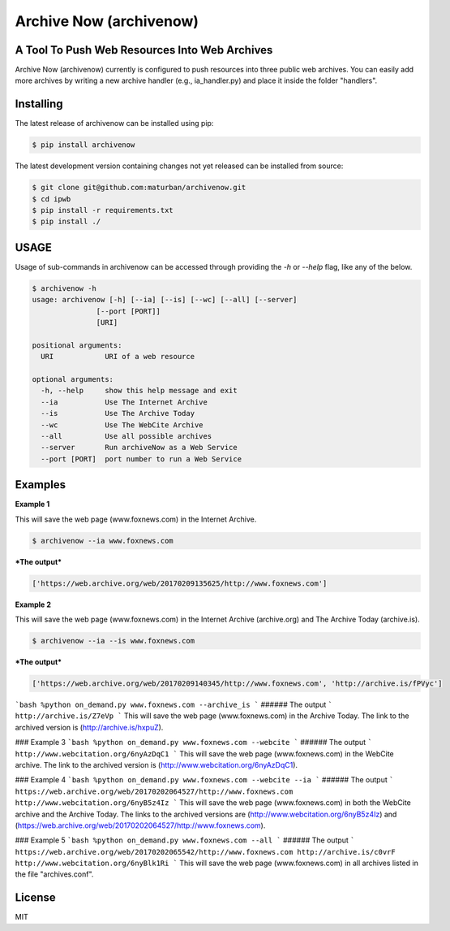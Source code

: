Archive Now (archivenow)
=============================
A Tool To Push Web Resources Into Web Archives
---------------------------------------

Archive Now (archivenow) currently is configured to push resources into three public web archives. You can easily add more archives by writing a new archive handler (e.g., ia_handler.py) and place it inside the folder "handlers".

Installing
----------
The latest release of archivenow can be installed using pip:

.. code-block:: bash

      $ pip install archivenow

The latest development version containing changes not yet released can be installed from source:

.. code-block:: bash
      
      $ git clone git@github.com:maturban/archivenow.git
      $ cd ipwb
      $ pip install -r requirements.txt
      $ pip install ./

USAGE
-------------
Usage of sub-commands in archivenow can be accessed through providing the `-h` or `--help` flag, like any of the below.

.. code-block:: bash


      $ archivenow -h
      usage: archivenow [-h] [--ia] [--is] [--wc] [--all] [--server]
                     [--port [PORT]]
                     [URI]

      positional arguments:
        URI            URI of a web resource

      optional arguments:
        -h, --help     show this help message and exit
        --ia           Use The Internet Archive
        --is           Use The Archive Today
        --wc           Use The WebCite Archive
        --all          Use all possible archives
        --server       Run archiveNow as a Web Service
        --port [PORT]  port number to run a Web Service
  
Examples
--------

**Example 1**

This will save the web page (www.foxnews.com) in the Internet Archive.

.. code-block:: bash
      
      $ archivenow --ia www.foxnews.com

***The output***

.. code-block:: bash
      
      ['https://web.archive.org/web/20170209135625/http://www.foxnews.com']


**Example 2**

This will save the web page (www.foxnews.com) in the Internet Archive (archive.org) and The Archive Today (archive.is).

.. code-block:: bash
      
      $ archivenow --ia --is www.foxnews.com
      
***The output***

.. code-block:: bash

      ['https://web.archive.org/web/20170209140345/http://www.foxnews.com', 'http://archive.is/fPVyc']








```bash
%python on_demand.py www.foxnews.com --archive_is
```
###### The output
```
http://archive.is/Z7eVp
```
This will save the web page (www.foxnews.com) in the Archive Today. The link to the archived version is (http://archive.is/hxpuZ).

### Example 3
```bash
%python on_demand.py www.foxnews.com --webcite
```
###### The output
```
http://www.webcitation.org/6nyAzDqC1
```
This will save the web page (www.foxnews.com) in the WebCite archive. The link to the archived version is (http://www.webcitation.org/6nyAzDqC1).

### Example 4
```bash
%python on_demand.py www.foxnews.com --webcite --ia
```
###### The output
```
https://web.archive.org/web/20170202064527/http://www.foxnews.com
http://www.webcitation.org/6nyB5z4Iz
```
This will save the web page (www.foxnews.com) in both the WebCite archive and the Archive Today. The links to the archived versions are (http://www.webcitation.org/6nyB5z4Iz) and (https://web.archive.org/web/20170202064527/http://www.foxnews.com).


### Example 5
```bash
%python on_demand.py www.foxnews.com --all
```
###### The output
```
https://web.archive.org/web/20170202065542/http://www.foxnews.com
http://archive.is/c0vrF
http://www.webcitation.org/6nyBlk1Ri
```
This will save the web page (www.foxnews.com) in all archives listed in the file "archives.conf".

License
---------
MIT
